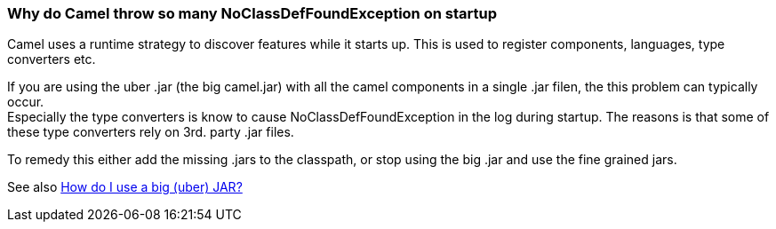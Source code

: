 [[ConfluenceContent]]
[[WhydoCamelthrowsomanyNoClassDefFoundExceptiononstartup-WhydoCamelthrowsomanyNoClassDefFoundExceptiononstartup]]
Why do Camel throw so many NoClassDefFoundException on startup
~~~~~~~~~~~~~~~~~~~~~~~~~~~~~~~~~~~~~~~~~~~~~~~~~~~~~~~~~~~~~~

Camel uses a runtime strategy to discover features while it starts up.
This is used to register components, languages, type converters etc.

If you are using the uber .jar (the big camel.jar) with all the camel
components in a single .jar filen, the this problem can typically
occur. +
Especially the type converters is know to cause NoClassDefFoundException
in the log during startup. The reasons is that some of these type
converters rely on 3rd. party .jar files.

To remedy this either add the missing .jars to the classpath, or stop
using the big .jar and use the fine grained jars.

See also link:how-do-i-use-a-big-uber-jar.html[How do I use a big (uber)
JAR?]
